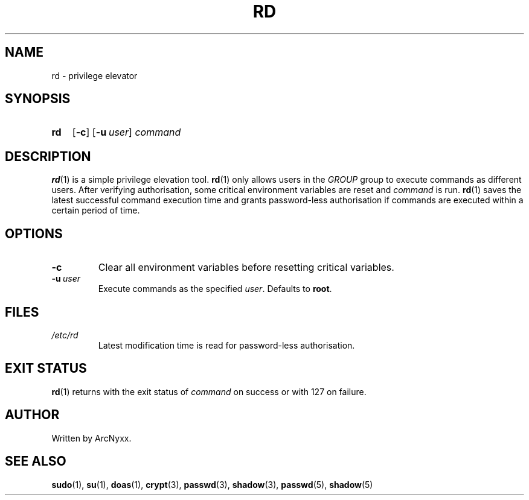 .\" rd - privilege elevator
.\" Copyright (C) 2022 ArcNyxx
.\" see LICENCE file for licensing information
.TH RD 1 rd\-VERSION
.SH NAME
rd \- privilege elevator
.SH SYNOPSIS
.SY rd
.OP \-c
.OP \-u user
.I command
.YS
.SH DESCRIPTION
.BR rd (1)
is a simple privilege elevation tool.
.BR rd (1)
only allows users in the
.I GROUP
group to execute commands as different users.  After verifying authorisation,
some critical environment variables are reset and
.I command
is run.
.BR rd (1)
saves the latest successful command execution time and grants password-less
authorisation if commands are executed within a certain period of time.
.SH OPTIONS
.TP
.B \-c
Clear all environment variables before resetting critical variables.
.TP
.BI \-u\  user
Execute commands as the specified 
.IR user .
Defaults to
.BR root .
.SH FILES
.TP
.I /etc/rd
Latest modification time is read for password-less authorisation.
.SH EXIT STATUS
.BR rd (1)
returns with the exit status of
.I command
on success or with 127 on failure.
.SH AUTHOR
Written by ArcNyxx.
.SH SEE ALSO
.BR sudo (1),\  su (1),\  doas (1),\  crypt (3),\  passwd (3),\  shadow (3),
.BR passwd (5),\  shadow (5)
